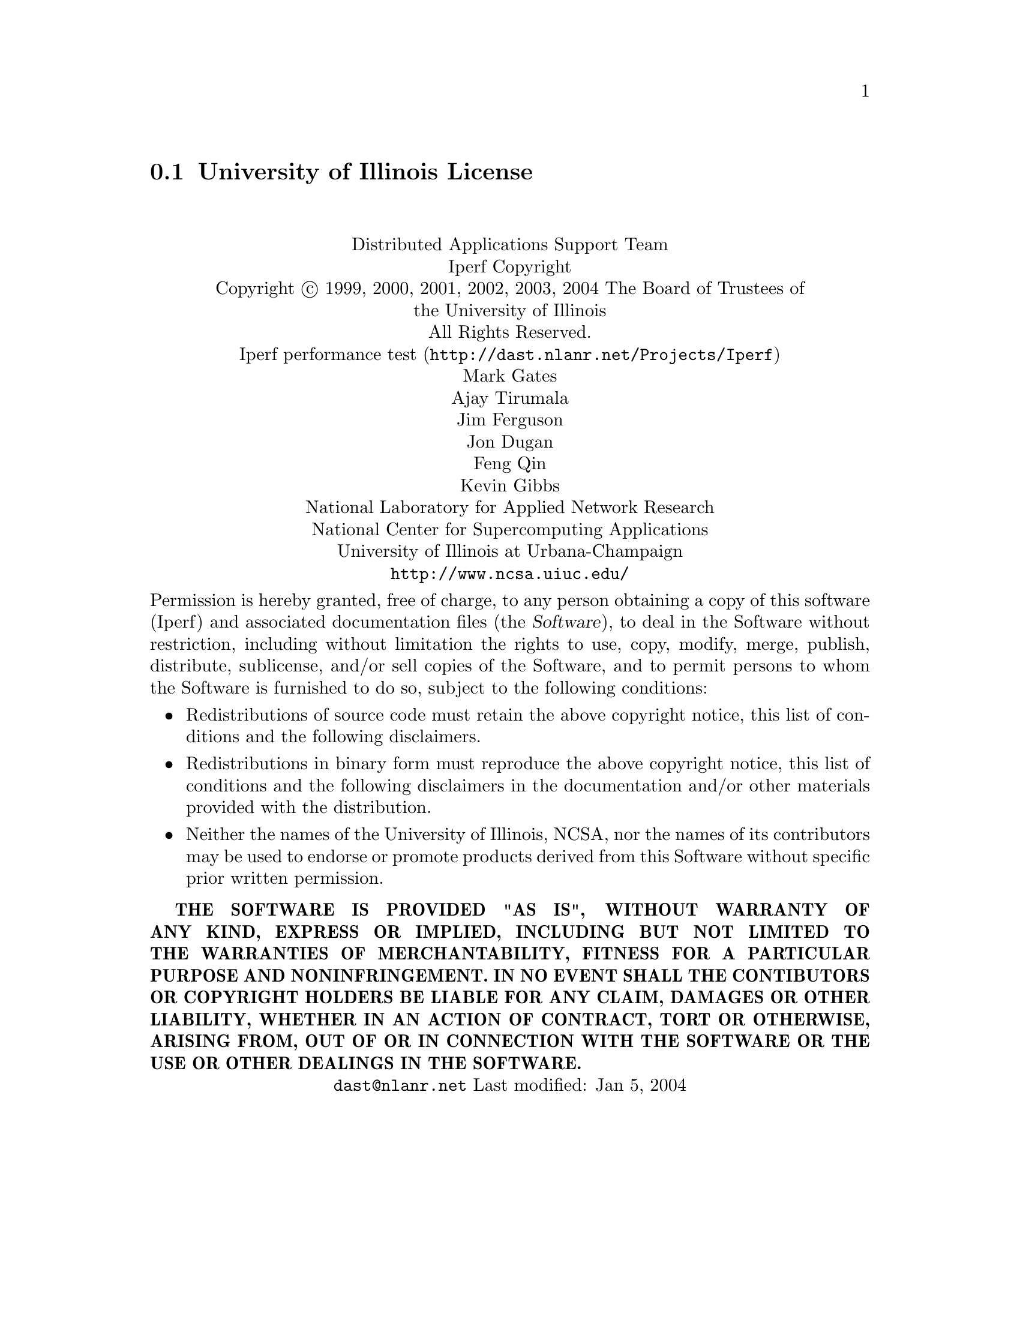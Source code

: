 @c @setfilename ui.info

@node University of Illinois License
@section University of Illinois License
@cindex license, UI
@cindex license, University of Illinois

@sp 2
@center Distributed Applications Support Team
@center Iperf Copyright

@center Copyright @copyright{} 1999, 2000, 2001, 2002, 2003, 2004  The Board of Trustees of
@center the University of Illinois
@center All Rights Reserved.

@center @uref{http://dast.nlanr.net/Projects/Iperf, Iperf performance test}
@center Mark Gates
@center Ajay Tirumala
@center Jim Ferguson
@center Jon Dugan
@center Feng Qin
@center Kevin Gibbs
@center National Laboratory for Applied Network Research
@center National Center for Supercomputing Applications
@center University of Illinois at Urbana-Champaign
@center @uref{http://www.ncsa.uiuc.edu/}

Permission is hereby granted, free of charge, to any person obtaining a copy of this software
(Iperf) and associated documentation files (the @dfn{Software}), to deal in the Software without
restriction, including without limitation the rights to use, copy, modify, merge, publish,
distribute, sublicense, and/or sell copies of the Software, and to permit persons to whom the
Software is furnished to do so, subject to the following conditions:

@itemize
@item
Redistributions of source code must retain the above copyright notice, this list of conditions
and the following disclaimers.

@item
Redistributions in binary form must reproduce the above copyright notice, this list of conditions
and the following disclaimers in the documentation and/or other materials provided with the
distribution.

@item
Neither the names of the University of Illinois, NCSA, nor the names of its contributors may
be used to endorse or promote products derived from this Software without specific prior written
permission.
@end itemize

@sc{@b{THE SOFTWARE IS PROVIDED "AS IS", WITHOUT WARRANTY OF ANY KIND, EXPRESS OR IMPLIED, INCLUDING
BUT NOT LIMITED TO THE WARRANTIES OF MERCHANTABILITY, FITNESS FOR A PARTICULAR PURPOSE AND
NONINFRINGEMENT.  IN NO EVENT SHALL THE CONTIBUTORS OR COPYRIGHT HOLDERS BE LIABLE FOR ANY CLAIM,
DAMAGES OR OTHER LIABILITY, WHETHER IN AN ACTION OF CONTRACT, TORT OR OTHERWISE, ARISING FROM, OUT
OF OR IN CONNECTION WITH THE SOFTWARE OR THE USE OR OTHER DEALINGS IN THE SOFTWARE.}}

@center @email{dast@@nlanr.net} Last modified: Jan 5, 2004
